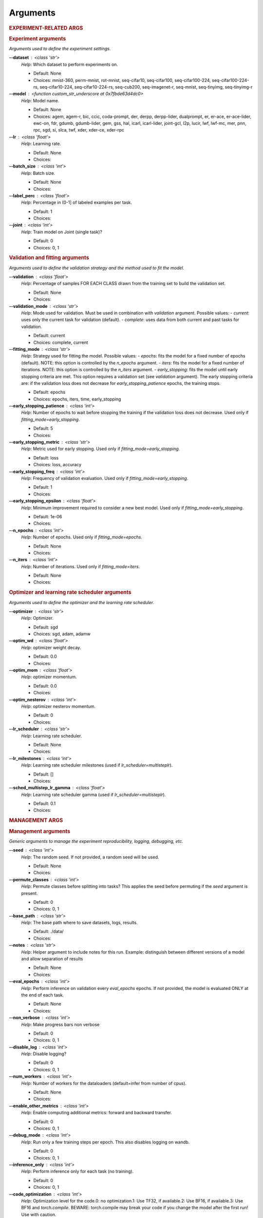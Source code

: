 .. _module-args:

Arguments
=========

.. rubric:: EXPERIMENT-RELATED ARGS

.. rubric:: Experiment arguments

*Arguments used to define the experiment settings.*

**\-\-dataset** : <class 'str'>
            *Help*: Which dataset to perform experiments on.

            - Default: None

            - Choices: mnist-360, perm-mnist, rot-mnist, seq-cifar10, seq-cifar100, seq-cifar100-224, seq-cifar100-224-rs, seq-cifar10-224, seq-cifar10-224-rs, seq-cub200, seq-imagenet-r, seq-mnist, seq-tinyimg, seq-tinyimg-r
**\-\-model** : <function custom_str_underscore at 0x7fbde63d4dc0>
            *Help*: Model name.

            - Default: None

            - Choices: agem, agem-r, bic, ccic, coda-prompt, der, derpp, derpp-lider, dualprompt, er, er-ace, er-ace-lider, ewc-on, fdr, gdumb, gdumb-lider, gem, gss, hal, icarl, icarl-lider, joint-gcl, l2p, lucir, lwf, lwf-mc, mer, pnn, rpc, sgd, si, slca, twf, xder, xder-ce, xder-rpc
**\-\-lr** : <class 'float'>
            *Help*: Learning rate.

            - Default: None

            - Choices: 
**\-\-batch_size** : <class 'int'>
            *Help*: Batch size.

            - Default: None

            - Choices: 
**\-\-label_perc** : <class 'float'>
            *Help*: Percentage in (0-1] of labeled examples per task.

            - Default: 1

            - Choices: 
**\-\-joint** : <class 'int'>
            *Help*: Train model on Joint (single task)?

            - Default: 0

            - Choices: 0, 1

.. rubric:: Validation and fitting arguments

*Arguments used to define the validation strategy and the method used to fit the model.*

**\-\-validation** : <class 'float'>
            *Help*: Percentage of samples FOR EACH CLASS drawn from the training set to build the validation set.

            - Default: None

            - Choices: 
**\-\-validation_mode** : <class 'str'>
            *Help*: Mode used for validation. Must be used in combination with `validation` argument. Possible values: - `current`: uses only the current task for validation (default). - `complete`: uses data from both current and past tasks for validation.

            - Default: current

            - Choices: complete, current
**\-\-fitting_mode** : <class 'str'>
            *Help*: Strategy used for fitting the model. Possible values: - `epochs`: fits the model for a fixed number of epochs (default). NOTE: this option is controlled by the `n_epochs` argument. - `iters`: fits the model for a fixed number of iterations. NOTE: this option is controlled by the `n_iters` argument. - `early_stopping`: fits the model until early stopping criteria are met. This option requires a validation set (see `validation` argument).   The early stopping criteria are: if the validation loss does not decrease for `early_stopping_patience` epochs, the training stops.

            - Default: epochs

            - Choices: epochs, iters, time, early_stopping
**\-\-early_stopping_patience** : <class 'int'>
            *Help*: Number of epochs to wait before stopping the training if the validation loss does not decrease. Used only if `fitting_mode=early_stopping`.

            - Default: 5

            - Choices: 
**\-\-early_stopping_metric** : <class 'str'>
            *Help*: Metric used for early stopping. Used only if `fitting_mode=early_stopping`.

            - Default: loss

            - Choices: loss, accuracy
**\-\-early_stopping_freq** : <class 'int'>
            *Help*: Frequency of validation evaluation. Used only if `fitting_mode=early_stopping`.

            - Default: 1

            - Choices: 
**\-\-early_stopping_epsilon** : <class 'float'>
            *Help*: Minimum improvement required to consider a new best model. Used only if `fitting_mode=early_stopping`.

            - Default: 1e-06

            - Choices: 
**\-\-n_epochs** : <class 'int'>
            *Help*: Number of epochs. Used only if `fitting_mode=epochs`.

            - Default: None

            - Choices: 
**\-\-n_iters** : <class 'int'>
            *Help*: Number of iterations. Used only if `fitting_mode=iters`.

            - Default: None

            - Choices: 

.. rubric:: Optimizer and learning rate scheduler arguments

*Arguments used to define the optimizer and the learning rate scheduler.*

**\-\-optimizer** : <class 'str'>
            *Help*: Optimizer.

            - Default: sgd

            - Choices: sgd, adam, adamw
**\-\-optim_wd** : <class 'float'>
            *Help*: optimizer weight decay.

            - Default: 0.0

            - Choices: 
**\-\-optim_mom** : <class 'float'>
            *Help*: optimizer momentum.

            - Default: 0.0

            - Choices: 
**\-\-optim_nesterov** : <class 'int'>
            *Help*: optimizer nesterov momentum.

            - Default: 0

            - Choices: 
**\-\-lr_scheduler** : <class 'str'>
            *Help*: Learning rate scheduler.

            - Default: None

            - Choices: 
**\-\-lr_milestones** : <class 'int'>
            *Help*: Learning rate scheduler milestones (used if `lr_scheduler=multisteplr`).

            - Default: []

            - Choices: 
**\-\-sched_multistep_lr_gamma** : <class 'float'>
            *Help*: Learning rate scheduler gamma (used if `lr_scheduler=multisteplr`).

            - Default: 0.1

            - Choices: 

.. rubric:: MANAGEMENT ARGS

.. rubric:: Management arguments

*Generic arguments to manage the experiment reproducibility, logging, debugging, etc.*

**\-\-seed** : <class 'int'>
            *Help*: The random seed. If not provided, a random seed will be used.

            - Default: None

            - Choices: 
**\-\-permute_classes** : <class 'int'>
            *Help*: Permute classes before splitting into tasks? This applies the seed before permuting if the `seed` argument is present.

            - Default: 0

            - Choices: 0, 1
**\-\-base_path** : <class 'str'>
            *Help*: The base path where to save datasets, logs, results.

            - Default: ./data/

            - Choices: 
**\-\-notes** : <class 'str'>
            *Help*: Helper argument to include notes for this run. Example: distinguish between different versions of a model and allow separation of results

            - Default: None

            - Choices: 
**\-\-eval_epochs** : <class 'int'>
            *Help*: Perform inference on validation every `eval_epochs` epochs. If not provided, the model is evaluated ONLY at the end of each task.

            - Default: None

            - Choices: 
**\-\-non_verbose** : <class 'int'>
            *Help*: Make progress bars non verbose

            - Default: 0

            - Choices: 0, 1
**\-\-disable_log** : <class 'int'>
            *Help*: Disable logging?

            - Default: 0

            - Choices: 0, 1
**\-\-num_workers** : <class 'int'>
            *Help*: Number of workers for the dataloaders (default=infer from number of cpus).

            - Default: None

            - Choices: 
**\-\-enable_other_metrics** : <class 'int'>
            *Help*: Enable computing additional metrics: forward and backward transfer.

            - Default: 0

            - Choices: 0, 1
**\-\-debug_mode** : <class 'int'>
            *Help*: Run only a few training steps per epoch. This also disables logging on wandb.

            - Default: 0

            - Choices: 0, 1
**\-\-inference_only** : <class 'int'>
            *Help*: Perform inference only for each task (no training).

            - Default: 0

            - Choices: 0, 1
**\-\-code_optimization** : <class 'int'>
            *Help*: Optimization level for the code.0: no optimization.1: Use TF32, if available.2: Use BF16, if available.3: Use BF16 and `torch.compile`. BEWARE: torch.compile may break your code if you change the model after the first run! Use with caution.

            - Default: 0

            - Choices: 0, 1, 2, 3
**\-\-distributed** : <class 'str'>
            *Help*: Enable distributed training?

            - Default: no

            - Choices: no, dp, ddp
**\-\-savecheck** : <class 'int'>
            *Help*: Save checkpoint?

            - Default: 0

            - Choices: 0, 1
**\-\-loadcheck** : <class 'str'>
            *Help*: Path of the checkpoint to load (.pt file for the specific task)

            - Default: None

            - Choices: 
**\-\-ckpt_name** : <class 'str'>
            *Help*: (optional) checkpoint save name.

            - Default: None

            - Choices: 
**\-\-start_from** : <class 'int'>
            *Help*: Task to start from

            - Default: None

            - Choices: 
**\-\-stop_after** : <class 'int'>
            *Help*: Task limit

            - Default: None

            - Choices: 

.. rubric:: Wandb arguments

*Arguments to manage logging on Wandb.*

**\-\-wandb_name** : <class 'str'>
            *Help*: Wandb name for this run. Overrides the default name (`args.model`).

            - Default: None

            - Choices: 
**\-\-wandb_entity** : <class 'str'>
            *Help*: Wandb entity

            - Default: None

            - Choices: 
**\-\-wandb_project** : <class 'str'>
            *Help*: Wandb project name

            - Default: mammoth

            - Choices: 

.. rubric:: REEHARSAL-ONLY ARGS

**\-\-buffer_size** : <class 'int'>
            *Help*: The size of the memory buffer.

            - Default: None

            - Choices: 

**\-\-minibatch_size** : <class 'int'>
            *Help*: The batch size of the memory buffer.

            - Default: None

            - Choices: 

